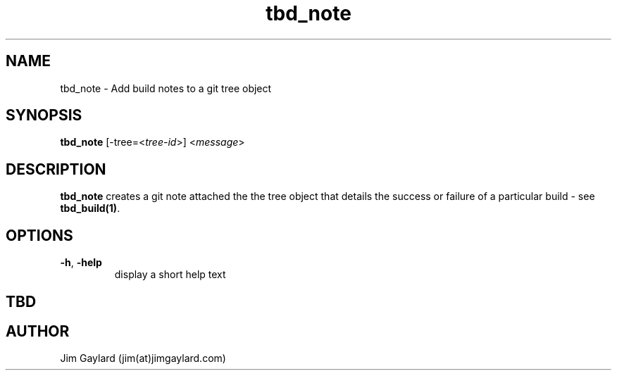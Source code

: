 .TH tbd_note 1  "January 15, 2015" "version 0.1" "Tooling & Build Daemon"
.SH NAME
tbd_note \- Add build notes to a git tree object
.SH SYNOPSIS
.TP
\fBtbd_note\fR [-tree=<\fItree-id\fR>] <\fImessage\fR>

.SH DESCRIPTION
.B tbd_note
creates a git note attached the the tree object that details the success or failure of a particular build - see \fBtbd_build(1)\fR.
.SH OPTIONS
.TP
.BR \-h ", " \-help
display a short help text
.SH "TBD"
.PP Part of the \fBtbd\fR(1) suite
.SH AUTHOR
Jim Gaylard (jim(at)jimgaylard.com)

